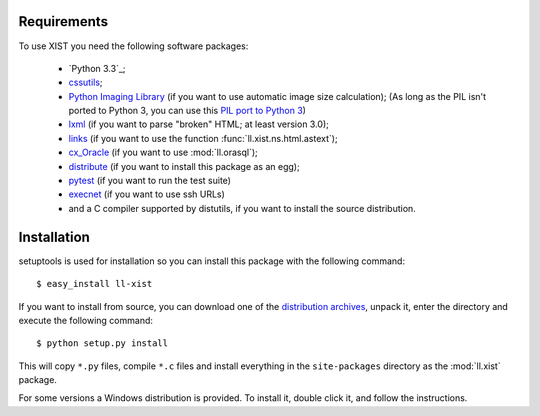 Requirements
============

To use XIST you need the following software packages:

	*	`Python 3.3`_;

	*	`cssutils`_;

	*	`Python Imaging Library`_ (if you want to use automatic image size
		calculation); (As long as the PIL isn't ported to Python 3, you can use this
		`PIL port to Python 3`_)

	*	`lxml`_ (if you want to parse "broken" HTML; at least version 3.0);

	*	`links`_ (if you want to use the function
		:func:`ll.xist.ns.html.astext`);

	*	`cx_Oracle`_ (if you want to use :mod:`ll.orasql`);

	*	`distribute`_ (if you want to install this package as an egg);

	*	`pytest`_ (if you want to run the test suite)

	*	`execnet`_ (if you want to use ssh URLs)

	*	and a C compiler supported by distutils, if you want to install the
		source distribution.

	.. _Python 3.2: http://www.python.org/
	.. _cssutils: http://cthedot.de/cssutils/
	.. _Python Imaging Library: http://www.pythonware.com/products/pil/
	.. _PIL port to Python 3: http://www.lfd.uci.edu/~gohlke/pythonlibs/#pil
	.. _lxml: http://lxml.de/
	.. _links: http://links.twibright.com/
	.. _cx_Oracle: http://cx-oracle.sourceforge.net/
	.. _distribute: http://pypi.python.org/pypi/distribute
	.. _pytest: http://pytest.org/latest/
	.. _execnet: http://codespeak.net/execnet/


Installation
============

setuptools is used for installation so you can install this package with the
following command::

	$ easy_install ll-xist

If you want to install from source, you can download one of the
`distribution archives`__, unpack it, enter the directory and execute the
following command::

	$ python setup.py install

__ http://www.livinglogic.de/Python/Download.html#xist

This will copy ``*.py`` files, compile ``*.c`` files and install everything in
the ``site-packages`` directory as the :mod:`ll.xist` package.

For some versions a Windows distribution is provided. To install it, double
click it, and follow the instructions.
